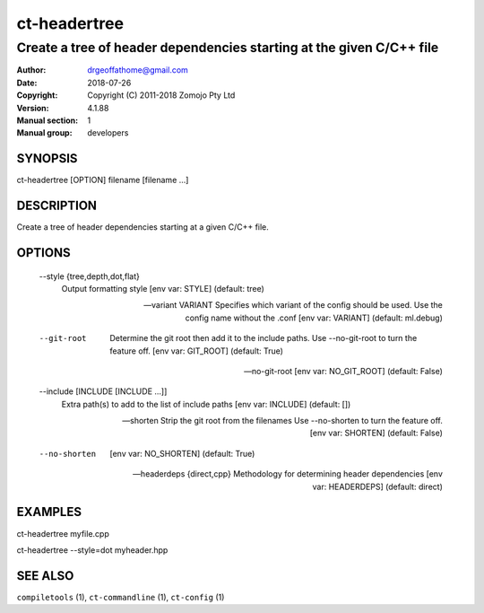 =============
ct-headertree
=============

---------------------------------------------------------------------
Create a tree of header dependencies starting at the given C/C++ file
---------------------------------------------------------------------

:Author: drgeoffathome@gmail.com
:Date:   2018-07-26
:Copyright: Copyright (C) 2011-2018 Zomojo Pty Ltd
:Version: 4.1.88
:Manual section: 1
:Manual group: developers

SYNOPSIS
========
ct-headertree [OPTION] filename [filename ...]

DESCRIPTION
===========
Create a tree of header dependencies starting at a given C/C++ file.

OPTIONS
=======
  --style {tree,depth,dot,flat}
                        Output formatting style [env var: STYLE] (default:
                        tree)

  --variant VARIANT     Specifies which variant of the config should be used.
                        Use the config name without the .conf [env var:
                        VARIANT] (default: ml.debug)

  --git-root            Determine the git root then add it to the include
                        paths. Use --no-git-root to turn the feature off. [env
                        var: GIT_ROOT] (default: True)

  --no-git-root         [env var: NO_GIT_ROOT] (default: False)

  --include [INCLUDE [INCLUDE ...]]
                        Extra path(s) to add to the list of include paths [env
                        var: INCLUDE] (default: [])

  --shorten             Strip the git root from the filenames Use --no-shorten
                        to turn the feature off. [env var: SHORTEN] (default:
                        False)

  --no-shorten          [env var: NO_SHORTEN] (default: True)

  --headerdeps {direct,cpp}
                        Methodology for determining header dependencies [env
                        var: HEADERDEPS] (default: direct)

EXAMPLES
========

ct-headertree myfile.cpp

ct-headertree --style=dot myheader.hpp


SEE ALSO
========
``compiletools`` (1), ``ct-commandline`` (1), ``ct-config`` (1)
